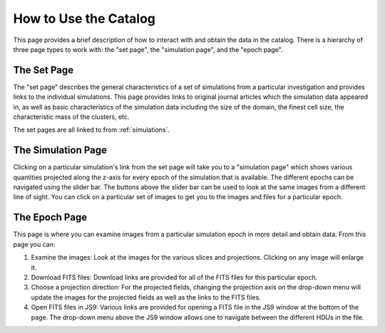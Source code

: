 .. _how-to-use:

How to Use the Catalog
======================

This page provides a brief description of how to interact with and obtain the data in the
catalog. There is a hierarchy of three page types to work with: the "set page", the "simulation
page", and the "epoch page".

The Set Page
------------

The "set page" describes the general characteristics of a set of simulations from a particular
investigation and provides links to the individual simulations. This page provides links to
original journal articles which the simulation data appeared in, as well as basic characteristics
of the simulation data including the size of the domain, the finest cell size, the characteristic
mass of the clusters, etc.

The set pages are all linked to from :ref:`simulations`.

The Simulation Page
-------------------

Clicking on a particular simulation's link from the set page will take you to a "simulation page" 
which shows various quantities projected along the z-axis for every epoch of the simulation that 
is available. The different epochs can be navigated using the slider bar. The buttons above 
the slider bar can be used to look at the same images from a different line of sight. You 
can click on a particular set of images to get you to the images and files for a particular epoch. 

The Epoch Page
--------------

This page is where you can examine images from a particular simulation epoch in more detail and
obtain data. From this page you can:

1. Examine the images: Look at the images for the various slices and projections. Clicking on any
   image will enlarge it.
2. Download FITS files: Download links are provided for all of the FITS files for this particular
   epoch. 
3. Choose a projection direction: For the projected fields, changing the projection axis on the 
   drop-down menu will update the images for the projected fields as well as the links to the 
   FITS files. 
4. Open FITS files in JS9: Various links are provided for opening a FITS file in the JS9 window at 
   the bottom of the page. The drop-down menu above the JS9 window allows one to navigate between
   the different HDUs in the file. 

